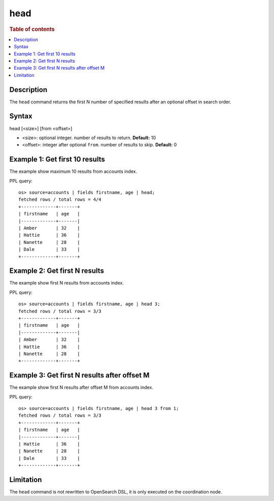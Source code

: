 =============
head
=============

.. rubric:: Table of contents

.. contents::
   :local:
   :depth: 2


Description
============
| The ``head`` command returns the first N number of specified results after an optional offset in search order.


Syntax
============
head [<size>] [from <offset>]

* <size>: optional integer. number of results to return. **Default:** 10
* <offset>: integer after optional ``from``. number of results to skip. **Default:** 0

Example 1: Get first 10 results
===========================================

The example show maximum 10 results from accounts index.

PPL query::

    os> source=accounts | fields firstname, age | head;
    fetched rows / total rows = 4/4
    +-------------+-------+
    | firstname   | age   |
    |-------------+-------|
    | Amber       | 32    |
    | Hattie      | 36    |
    | Nanette     | 28    |
    | Dale        | 33    |
    +-------------+-------+

Example 2: Get first N results
===========================================

The example show first N results from accounts index.

PPL query::

    os> source=accounts | fields firstname, age | head 3;
    fetched rows / total rows = 3/3
    +-------------+-------+
    | firstname   | age   |
    |-------------+-------|
    | Amber       | 32    |
    | Hattie      | 36    |
    | Nanette     | 28    |
    +-------------+-------+

Example 3: Get first N results after offset M
=============================================

The example show first N results after offset M from accounts index.

PPL query::

    os> source=accounts | fields firstname, age | head 3 from 1;
    fetched rows / total rows = 3/3
    +-------------+-------+
    | firstname   | age   |
    |-------------+-------|
    | Hattie      | 36    |
    | Nanette     | 28    |
    | Dale        | 33    |
    +-------------+-------+

Limitation
==========
The ``head`` command is not rewritten to OpenSearch DSL, it is only executed on the coordination node.
